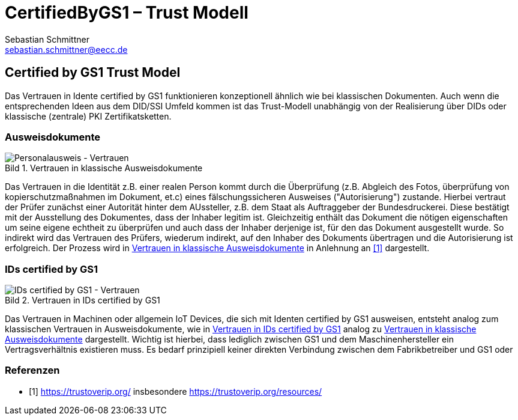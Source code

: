 = CertifiedByGS1 – Trust Modell
Sebastian Schmittner <sebastian.schmittner@eecc.de>
//:toc:
:toclevels: 4
:toc-title: Inhalt
:figure-caption: Bild
:table-caption: Tabelle
:icons: font
ifdef::env-github[]
:imagesdir: pics/
:tip-caption: 💡
:note-caption: ℹ️
:important-caption: ❗
:caution-caption: 🔥
:warning-caption: ⚠️
endif::[]

== Certified by GS1 Trust Model

Das Vertrauen in Idente certified by GS1 funktionieren konzeptionell ähnlich wie
bei klassischen Dokumenten. Auch wenn die entsprechenden Ideen aus dem DID/SSI
Umfeld kommen ist das Trust-Modell unabhängig von der Realisierung über DIDs
oder klassische (zentrale) PKI Zertifikatsketten.

=== Ausweisdokumente

[[classical_id_trust]]
.Vertrauen in klassische Ausweisdokumente
image::pics/Traditional-ID-Document.png[Personalausweis - Vertrauen]

Das Vertrauen in die Identität z.B. einer realen Person kommt durch die
Überprüfung (z.B. Abgleich des Fotos, überprüfung von kopierschutzmaßnahmen im
Dokument, et.c) eines fälschungssicheren Ausweises ("Autorisierung") zustande.
Hierbei vertraut der Prüfer zunächst einer Autorität hinter dem AUssteller, z.B.
dem Staat als Auftraggeber der Bundesdruckerei. Diese bestätigt mit der
Ausstellung des Dokumentes, dass der Inhaber legitim ist. Gleichzeitig enthält
das Dokument die nötigen eigenschaften um seine eigene echtheit zu überprüfen
und auch dass der Inhaber derjenige ist, für den das Dokument ausgestellt wurde.
So indirekt wird das Vertrauen des Prüfers, wiederum indirekt, auf den Inhaber
des Dokuments übertragen und die Autorisierung ist erfolgreich. Der Prozess wird
in <<classical_id_trust>> in Anlehnung an <<trustoverip>> dargestellt.

=== IDs certified by GS1

[[VC_certified]]
.Vertrauen in IDs certified by GS1
image::pics/VC-Certified.png[IDs certified by GS1 - Vertrauen]

Das Vertrauen in Machinen oder allgemein IoT Devices, die sich mit Identen
certified by GS1 ausweisen, entsteht analog zum klassischen Vertrauen in
Ausweisdokumente, wie in <<VC_certified>> analog zu <<classical_id_trust>>
dargestellt. Wichtig ist hierbei, dass lediglich zwischen GS1 und dem Maschinenhersteller ein Vertragsverhältnis existieren muss. Es bedarf prinzipiell keiner direkten Verbindung zwischen dem Fabrikbetreiber und GS1 oder 




[bibliography]
=== Referenzen

- [[[trustoverip,1]]] https://trustoverip.org/ insbesondere https://trustoverip.org/resources/

